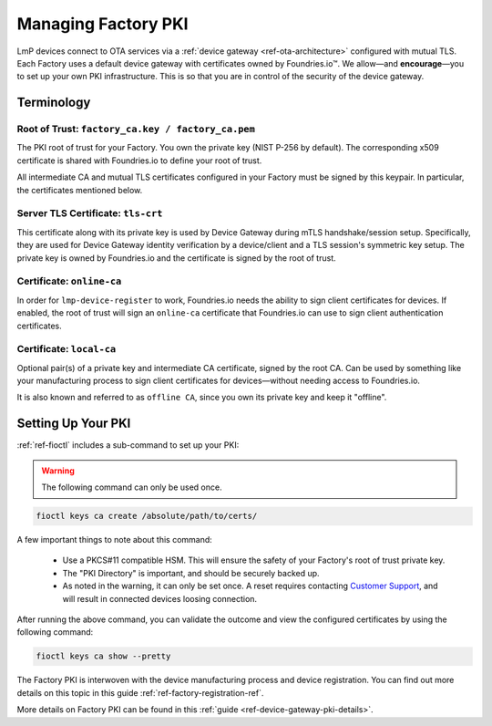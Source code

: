 .. _ref-device-gateway:

Managing Factory PKI
====================

LmP devices connect to OTA services via a :ref:`device gateway <ref-ota-architecture>` configured with mutual TLS.
Each Factory uses a default device gateway with certificates owned by Foundries.io™.
We allow—and **encourage**\—you to set up your own PKI infrastructure.
This is so that you are in control of the security of the device gateway.

Terminology
-----------

.. _Root-of-trust:

Root of Trust: ``factory_ca.key / factory_ca.pem`` 
~~~~~~~~~~~~~~~~~~~~~~~~~~~~~~~~~~~~~~~~~~~~~~~~~~

The PKI root of trust for your Factory.
You own the private key (NIST P-256 by default).
The corresponding x509 certificate is shared with Foundries.io to define your root of trust.

All intermediate CA and mutual TLS certificates configured in your Factory must be signed by this keypair.
In particular, the certificates mentioned below.

.. _tls-crt:

Server TLS Certificate: ``tls-crt``
~~~~~~~~~~~~~~~~~~~~~~~~~~~~~~~~~~~

This certificate along with its private key is used by Device Gateway during mTLS handshake/session setup.
Specifically, they are used for Device Gateway identity verification by a device/client and a TLS session's symmetric key setup.
The private key is owned by Foundries.io and the certificate is signed by the root of trust.

.. _online-ca:

Certificate: ``online-ca``
~~~~~~~~~~~~~~~~~~~~~~~~~~

In order for ``lmp-device-register`` to work, Foundries.io needs the ability to sign client certificates for devices.
If enabled, the root of trust will sign an ``online-ca`` certificate that Foundries.io can use to sign client authentication certificates.

.. _local-ca:

Certificate: ``local-ca``
~~~~~~~~~~~~~~~~~~~~~~~~~

Optional pair(s) of a private key and intermediate CA certificate, signed by the root CA. 
Can be used by something like your manufacturing process to sign client certificates for devices—without needing access to Foundries.io.

It is also known and referred to as ``offline CA``, since you own its private key and keep it "offline".

  .. figure:: /_static/ca_certs.png
     :align: center
     :scale: 90 %
     :alt: PKI hierarchy

.. _ref-rm-pki:

Setting Up Your PKI
-------------------

:ref:`ref-fioctl` includes a sub-command to set up your PKI:

.. warning::
   The following command can only be used once.

.. code-block::

    fioctl keys ca create /absolute/path/to/certs/

A few important things to note about this command:

 * Use a PKCS#11 compatible HSM.
   This will ensure the safety of your Factory's root of trust private key.

 * The "PKI Directory" is important, and should be securely backed up.

 * As noted in the warning, it can only be set once.
   A reset requires contacting `Customer Support <https://support.foundries.io>`_,
   and will result in connected devices loosing connection.

After running the above command, you can validate the outcome and view the configured certificates by using the following command:

.. code-block::

    fioctl keys ca show --pretty

The Factory PKI is interwoven with the device manufacturing process and device registration.
You can find out more details on this topic in this guide :ref:`ref-factory-registration-ref`.

More details on Factory PKI can be found in this :ref:`guide <ref-device-gateway-pki-details>`.
